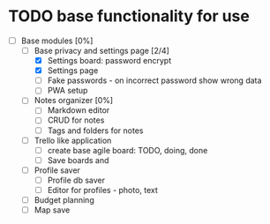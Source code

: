 * TODO base functionality for use
  - [-] Base modules [0%]
    - [-] Base privacy and settings page [2/4]
      - [X] Settings board: password encrypt
      - [X] Settings page
      - [ ] Fake passwords - on incorrect password show wrong data
      - [ ] PWA setup
    - [ ] Notes organizer [0%]
      - [ ] Markdown editor
      - [ ] CRUD for notes
      - [ ] Tags and folders for notes
    - [ ] Trello like application
      - [ ] create base agile board: TODO, doing, done
      - [ ] Save boards and
    - [ ] Profile saver
      - [ ] Profile db saver
      - [ ] Editor for profiles - photo, text
    - [ ] Budget planning
    - [ ] Map save\edit
